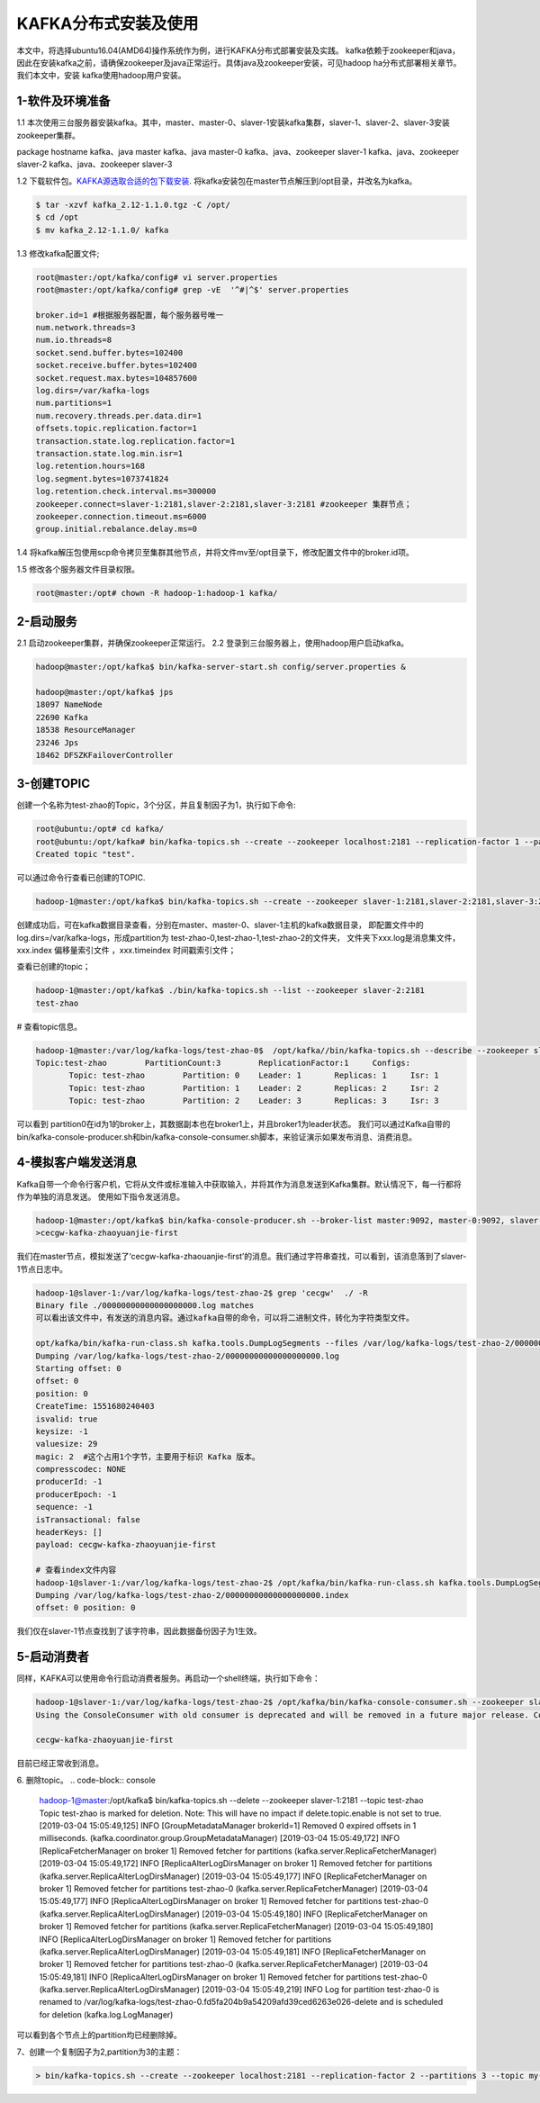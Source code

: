 KAFKA分布式安装及使用
~~~~~~~~~~~~~~~~~~~~~

本文中，将选择ubuntu16.04(AMD64)操作系统作为例，进行KAFKA分布式部署安装及实践。
kafka依赖于zookeeper和java，因此在安装kafka之前，请确保zookeeper及java正常运行。具体java及zookeeper安装，可见hadoop ha分布式部署相关章节。我们本文中，安装
kafka使用hadoop用户安装。



1-软件及环境准备
----------------
1.1 本次使用三台服务器安装kafka。其中，master、master-0、slaver-1安装kafka集群，slaver-1、slaver-2、slaver-3安装zookeeper集群。

.. code-block:: console

package                    hostname
kafka、java                 master
kafka、java                 master-0
kafka、java、zookeeper      slaver-1
kafka、java、zookeeper      slaver-2
kafka、java、zookeeper      slaver-3

.. end



1.2 下载软件包。`KAFKA源选取合适的包下载安装 <https://www.apache.org/dyn/closer.cgi?path=/kafka/2.1.0/kafka_2.11-2.1.0.tgz>`_.
将kafka安装包在master节点解压到/opt目录，并改名为kafka。


.. code-block:: console

  $ tar -xzvf kafka_2.12-1.1.0.tgz -C /opt/
  $ cd /opt
  $ mv kafka_2.12-1.1.0/ kafka

.. end

1.3 修改kafka配置文件;

.. code-block:: console

 root@master:/opt/kafka/config# vi server.properties
 root@master:/opt/kafka/config# grep -vE  '^#|^$' server.properties

 broker.id=1 #根据服务器配置，每个服务器号唯一
 num.network.threads=3
 num.io.threads=8
 socket.send.buffer.bytes=102400
 socket.receive.buffer.bytes=102400
 socket.request.max.bytes=104857600
 log.dirs=/var/kafka-logs
 num.partitions=1
 num.recovery.threads.per.data.dir=1
 offsets.topic.replication.factor=1
 transaction.state.log.replication.factor=1
 transaction.state.log.min.isr=1
 log.retention.hours=168
 log.segment.bytes=1073741824
 log.retention.check.interval.ms=300000
 zookeeper.connect=slaver-1:2181,slaver-2:2181,slaver-3:2181 #zookeeper 集群节点；
 zookeeper.connection.timeout.ms=6000 
 group.initial.rebalance.delay.ms=0

.. end

1.4 将kafka解压包使用scp命令拷贝至集群其他节点，并将文件mv至/opt目录下，修改配置文件中的broker.id项。

1.5 修改各个服务器文件目录权限。

.. code-block:: console

 root@master:/opt# chown -R hadoop-1:hadoop-1 kafka/

.. end


2-启动服务
----------

2.1 启动zookeeper集群，并确保zookeeper正常运行。
2.2 登录到三台服务器上，使用hadoop用户启动kafka。

.. code-block:: console

 hadoop@master:/opt/kafka$ bin/kafka-server-start.sh config/server.properties &

 hadoop@master:/opt/kafka$ jps
 18097 NameNode
 22690 Kafka
 18538 ResourceManager
 23246 Jps
 18462 DFSZKFailoverController
 
.. end




3-创建TOPIC
-----------
创建一个名称为test-zhao的Topic，3个分区，并且复制因子为1，执行如下命令:

.. code-block:: console

  root@ubuntu:/opt# cd kafka/
  root@ubuntu:/opt/kafka# bin/kafka-topics.sh --create --zookeeper localhost:2181 --replication-factor 1 --partitions 1 --topic test
  Created topic "test".

.. end

可以通过命令行查看已创建的TOPIC.

.. code-block:: console

  hadoop-1@master:/opt/kafka$ bin/kafka-topics.sh --create --zookeeper slaver-1:2181,slaver-2:2181,slaver-3:2181 --replication-factor 1 --partitions 3 --topic test-zhao

.. end

创建成功后，可在kafka数据目录查看，分别在master、master-0、slaver-1主机的kafka数据目录，
即配置文件中的log.dirs=/var/kafka-logs，形成partition为 test-zhao-0,test-zhao-1,test-zhao-2的文件夹，
文件夹下xxx.log是消息集文件， xxx.index 偏移量索引文件 ，xxx.timeindex 时间戳索引文件；

查看已创建的topic；

.. code-block:: console

 hadoop-1@master:/opt/kafka$ ./bin/kafka-topics.sh --list --zookeeper slaver-2:2181
 test-zhao

.. end

# 查看topic信息。

.. code-block:: console

 hadoop-1@master:/var/log/kafka-logs/test-zhao-0$  /opt/kafka//bin/kafka-topics.sh --describe --zookeeper slaver-1:2181 --topic test-zhao
 Topic:test-zhao	PartitionCount:3	ReplicationFactor:1	Configs:
	Topic: test-zhao	Partition: 0	Leader: 1	Replicas: 1	Isr: 1
	Topic: test-zhao	Partition: 1	Leader: 2	Replicas: 2	Isr: 2
	Topic: test-zhao	Partition: 2	Leader: 3	Replicas: 3	Isr: 3

.. end

可以看到 partition0在id为1的broker上，其数据副本也在broker1上，并且broker1为leader状态。
我们可以通过Kafka自带的bin/kafka-console-producer.sh和bin/kafka-console-consumer.sh脚本，来验证演示如果发布消息、消费消息。

4-模拟客户端发送消息
--------------------
Kafka自带一个命令行客户机，它将从文件或标准输入中获取输入，并将其作为消息发送到Kafka集群。默认情况下，每一行都将作为单独的消息发送。
使用如下指令发送消息。

.. code-block:: console

 hadoop-1@master:/opt/kafka$ bin/kafka-console-producer.sh --broker-list master:9092, master-0:9092, slaver-1:9092 --topic test-zhao
 >cecgw-kafka-zhaoyuanjie-first

.. end

我们在master节点，模拟发送了‘cecgw-kafka-zhaouanjie-first’的消息。我们通过字符串查找，可以看到，该消息落到了slaver-1节点日志中。

.. code-block:: console

 hadoop-1@slaver-1:/var/log/kafka-logs/test-zhao-2$ grep 'cecgw'  ./ -R
 Binary file ./00000000000000000000.log matches
 可以看出该文件中，有发送的消息内容。通过kafka自带的命令，可以将二进制文件，转化为字符类型文件。

 opt/kafka/bin/kafka-run-class.sh kafka.tools.DumpLogSegments --files /var/log/kafka-logs/test-zhao-2/00000000000000000000.log --print-data-log
 Dumping /var/log/kafka-logs/test-zhao-2/00000000000000000000.log
 Starting offset: 0
 offset: 0 
 position: 0 
 CreateTime: 1551680240403 
 isvalid: true 
 keysize: -1 
 valuesize: 29 
 magic: 2  #这个占用1个字节，主要用于标识 Kafka 版本。
 compresscodec: NONE 
 producerId: -1 
 producerEpoch: -1 
 sequence: -1 
 isTransactional: false 
 headerKeys: [] 
 payload: cecgw-kafka-zhaoyuanjie-first

 # 查看index文件内容
 hadoop-1@slaver-1:/var/log/kafka-logs/test-zhao-2$ /opt/kafka/bin/kafka-run-class.sh kafka.tools.DumpLogSegments --files /var/log/kafka-logs/test-zhao-2/00000000000000000000.index --print-data-log
 Dumping /var/log/kafka-logs/test-zhao-2/00000000000000000000.index
 offset: 0 position: 0

.. end

我们仅在slaver-1节点查找到了该字符串，因此数据备份因子为1生效。



5-启动消费者
------------
同样，KAFKA可以使用命令行启动消费者服务。再启动一个shell终端，执行如下命令：

.. code-block:: console

 hadoop-1@slaver-1:/var/log/kafka-logs/test-zhao-2$ /opt/kafka/bin/kafka-console-consumer.sh --zookeeper slaver-1:2181, slaver-2:2181, slaver-3:2181 --from-beginning --topic test-zhao
 Using the ConsoleConsumer with old consumer is deprecated and will be removed in a future major release. Consider using the new consumer by passing [bootstrap-server] instead of [zookeeper].

 cecgw-kafka-zhaoyuanjie-first

.. end

目前已经正常收到消息。

6. 删除topic。
.. code-block:: console

 hadoop-1@master:/opt/kafka$ bin/kafka-topics.sh  --delete --zookeeper slaver-1:2181  --topic test-zhao
 Topic test-zhao is marked for deletion.
 Note: This will have no impact if delete.topic.enable is not set to true.
 [2019-03-04 15:05:49,125] INFO [GroupMetadataManager brokerId=1] Removed 0 expired offsets in 1 milliseconds. (kafka.coordinator.group.GroupMetadataManager)
 [2019-03-04 15:05:49,172] INFO [ReplicaFetcherManager on broker 1] Removed fetcher for partitions  (kafka.server.ReplicaFetcherManager)
 [2019-03-04 15:05:49,172] INFO [ReplicaAlterLogDirsManager on broker 1] Removed fetcher for partitions  (kafka.server.ReplicaAlterLogDirsManager)
 [2019-03-04 15:05:49,177] INFO [ReplicaFetcherManager on broker 1] Removed fetcher for partitions test-zhao-0 (kafka.server.ReplicaFetcherManager)
 [2019-03-04 15:05:49,177] INFO [ReplicaAlterLogDirsManager on broker 1] Removed fetcher for partitions test-zhao-0 (kafka.server.ReplicaAlterLogDirsManager)
 [2019-03-04 15:05:49,180] INFO [ReplicaFetcherManager on broker 1] Removed fetcher for partitions  (kafka.server.ReplicaFetcherManager)
 [2019-03-04 15:05:49,180] INFO [ReplicaAlterLogDirsManager on broker 1] Removed fetcher for partitions  (kafka.server.ReplicaAlterLogDirsManager)
 [2019-03-04 15:05:49,181] INFO [ReplicaFetcherManager on broker 1] Removed fetcher for partitions test-zhao-0 (kafka.server.ReplicaFetcherManager)
 [2019-03-04 15:05:49,181] INFO [ReplicaAlterLogDirsManager on broker 1] Removed fetcher for partitions test-zhao-0 (kafka.server.ReplicaAlterLogDirsManager)
 [2019-03-04 15:05:49,219] INFO Log for partition test-zhao-0 is renamed to /var/log/kafka-logs/test-zhao-0.fd5fa204b9a54209afd39ced6263e026-delete and is scheduled for deletion (kafka.log.LogManager)

.. end

可以看到各个节点上的partition均已经删除掉。




7、创建一个复制因子为2,partition为3的主题：

.. code-block:: console

  > bin/kafka-topics.sh --create --zookeeper localhost:2181 --replication-factor 2 --partitions 3 --topic my-replicated-topic

.. end




   
